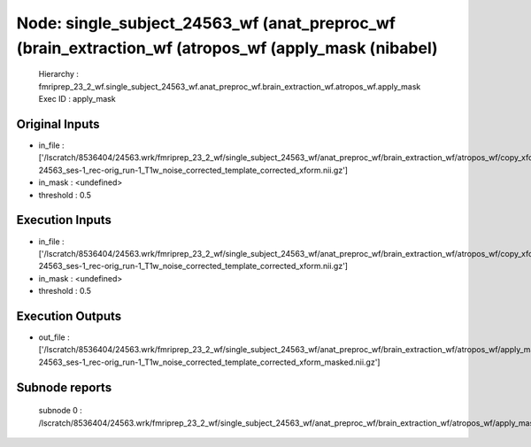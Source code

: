 Node: single_subject_24563_wf (anat_preproc_wf (brain_extraction_wf (atropos_wf (apply_mask (nibabel)
=====================================================================================================


 Hierarchy : fmriprep_23_2_wf.single_subject_24563_wf.anat_preproc_wf.brain_extraction_wf.atropos_wf.apply_mask
 Exec ID : apply_mask


Original Inputs
---------------


* in_file : ['/lscratch/8536404/24563.wrk/fmriprep_23_2_wf/single_subject_24563_wf/anat_preproc_wf/brain_extraction_wf/atropos_wf/copy_xform/sub-24563_ses-1_rec-orig_run-1_T1w_noise_corrected_template_corrected_xform.nii.gz']
* in_mask : <undefined>
* threshold : 0.5


Execution Inputs
----------------


* in_file : ['/lscratch/8536404/24563.wrk/fmriprep_23_2_wf/single_subject_24563_wf/anat_preproc_wf/brain_extraction_wf/atropos_wf/copy_xform/sub-24563_ses-1_rec-orig_run-1_T1w_noise_corrected_template_corrected_xform.nii.gz']
* in_mask : <undefined>
* threshold : 0.5


Execution Outputs
-----------------


* out_file : ['/lscratch/8536404/24563.wrk/fmriprep_23_2_wf/single_subject_24563_wf/anat_preproc_wf/brain_extraction_wf/atropos_wf/apply_mask/mapflow/_apply_mask0/sub-24563_ses-1_rec-orig_run-1_T1w_noise_corrected_template_corrected_xform_masked.nii.gz']


Subnode reports
---------------


 subnode 0 : /lscratch/8536404/24563.wrk/fmriprep_23_2_wf/single_subject_24563_wf/anat_preproc_wf/brain_extraction_wf/atropos_wf/apply_mask/mapflow/_apply_mask0/_report/report.rst

